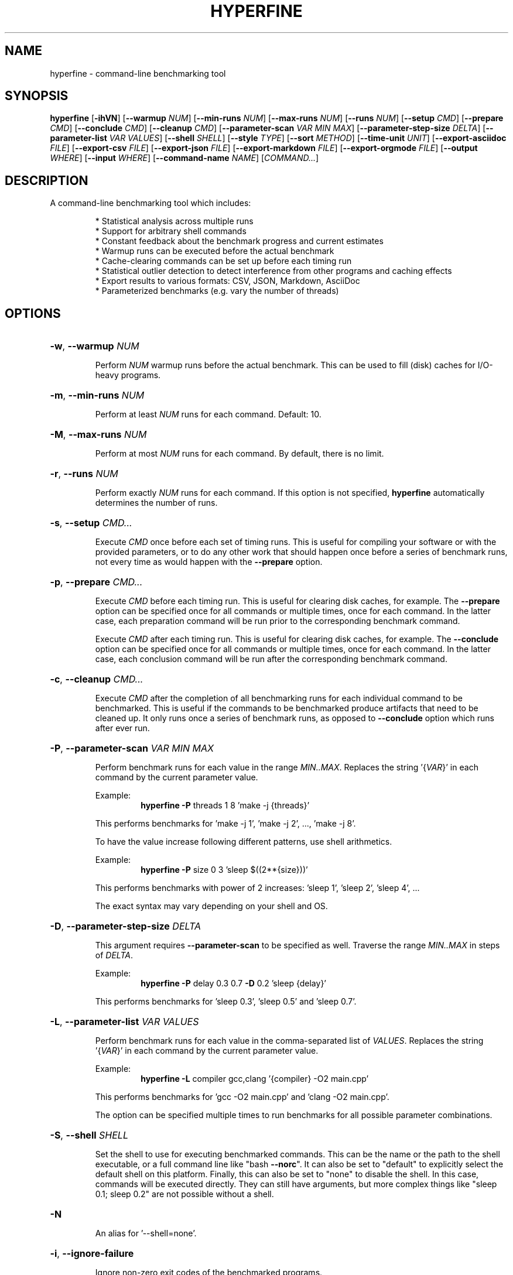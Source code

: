 .TH HYPERFINE 1
.SH NAME
hyperfine \- command\-line benchmarking tool
.SH SYNOPSIS
.B hyperfine
.RB [ \-ihVN ]
.RB [ \-\-warmup
.IR NUM ]
.RB [ \-\-min\-runs
.IR NUM ]
.RB [ \-\-max\-runs
.IR NUM ]
.RB [ \-\-runs
.IR NUM ]
.RB [ \-\-setup
.IR CMD ]
.RB [ \-\-prepare
.IR CMD ]
.RB [ \-\-conclude
.IR CMD ]
.RB [ \-\-cleanup
.IR CMD ]
.RB [ \-\-parameter\-scan
.IR VAR
.IR MIN
.IR MAX ]
.RB [ \-\-parameter\-step\-size
.IR DELTA ]
.RB [ \-\-parameter\-list
.IR VAR
.IR VALUES ]
.RB [ \-\-shell
.IR SHELL ]
.RB [ \-\-style
.IR TYPE ]
.RB [ \-\-sort
.IR METHOD ]
.RB [ \-\-time-unit
.IR UNIT ]
.RB [ \-\-export\-asciidoc
.IR FILE ]
.RB [ \-\-export\-csv
.IR FILE ]
.RB [ \-\-export\-json
.IR FILE ]
.RB [ \-\-export\-markdown
.IR FILE ]
.RB [ \-\-export\-orgmode
.IR FILE ]
.RB [ \-\-output
.IR WHERE ]
.RB [ \-\-input
.IR WHERE ]
.RB [ \-\-command\-name
.IR NAME ]
.RI [ COMMAND... ]
.SH DESCRIPTION
A command\-line benchmarking tool which includes:
.LP
.RS
* Statistical analysis across multiple runs
.RE
.RS
* Support for arbitrary shell commands
.RE
.RS
* Constant feedback about the benchmark progress and current estimates
.RE
.RS
* Warmup runs can be executed before the actual benchmark
.RE
.RS
* Cache-clearing commands can be set up before each timing run
.RE
.RS
* Statistical outlier detection to detect interference from other programs and caching effects
.RE
.RS
* Export results to various formats: CSV, JSON, Markdown, AsciiDoc
.RE
.RS
* Parameterized benchmarks (e.g. vary the number of threads)
.RE
.SH OPTIONS
.HP
\fB\-w\fR, \fB\-\-warmup\fR \fINUM\fP
.IP
Perform \fINUM\fP warmup runs before the actual benchmark. This can be used
to fill (disk) caches for I/O\-heavy programs.
.HP
\fB\-m\fR, \fB\-\-min\-runs\fR \fINUM\fP
.IP
Perform at least \fINUM\fP runs for each command. Default: 10.
.HP
\fB\-M\fR, \fB\-\-max\-runs\fR \fINUM\fP
.IP
Perform at most \fINUM\fP runs for each command. By default, there is no
limit.
.HP
\fB\-r\fR, \fB\-\-runs\fR \fINUM\fP
.IP
Perform exactly \fINUM\fP runs for each command. If this option is not specified,
\fBhyperfine\fR automatically determines the number of runs.
.HP
\fB\-s\fR, \fB\-\-setup\fR \fICMD...\fP
.IP
Execute \fICMD\fP once before each set of timing runs. This is useful
for compiling your software or with the provided parameters, or to do any
other work that should happen once before a series of benchmark runs,
not every time as would happen with the \fB\-\-prepare\fR option.
.HP
\fB\-p\fR, \fB\-\-prepare\fR \fICMD...\fP
.IP
Execute \fICMD\fP before each timing run. This is useful for clearing disk caches,
for example.
The \fB\-\-prepare\fR option can be specified once for all commands or multiple times,
once for each command. In the latter case, each preparation command will be
run prior to the corresponding benchmark command.
.HP
.IP
Execute \fICMD\fP after each timing run. This is useful for clearing disk caches,
for example.
The \fB\-\-conclude\fR option can be specified once for all commands or multiple times,
once for each command. In the latter case, each conclusion command will be
run after the corresponding benchmark command.
.HP
\fB\-c\fR, \fB\-\-cleanup\fR \fICMD...\fP
.IP
Execute \fICMD\fP after the completion of all benchmarking runs for each individual
command to be benchmarked. This is useful if the commands to be benchmarked
produce artifacts that need to be cleaned up. It only runs once a series of
benchmark runs, as opposed to \fB\-\-conclude\fR option which runs after
ever run.
.HP
\fB\-P\fR, \fB\-\-parameter\-scan\fR \fIVAR\fP \fIMIN\fP \fIMAX\fP
.IP
Perform benchmark runs for each value in the range \fIMIN..MAX\fP. Replaces the
string '{\fIVAR\fP}' in each command by the current parameter value.
.IP
.RS
Example:
.RS
\fBhyperfine\fR \fB\-P\fR threads 1 8 'make \-j {threads}'
.RE
.RE
.IP
This performs benchmarks for 'make \-j 1', 'make \-j 2', ..., 'make \-j 8'.
.IP
To have the value increase following different patterns, use shell
arithmetics.
.IP
.RS
Example:
.RS
\fBhyperfine\fR \fB\-P\fR size 0 3 'sleep $((2**{size}))'
.RE
.RE
.IP
This performs benchmarks with power of 2 increases: 'sleep 1', 'sleep
2', 'sleep 4', ...
.IP
The exact syntax may vary depending on your shell and OS.
.HP
\fB\-D\fR, \fB\-\-parameter\-step\-size\fR \fIDELTA\fP
.IP
This argument requires \fB\-\-parameter\-scan\fR to be specified as well. Traverse the
range \fIMIN..MAX\fP in steps of \fIDELTA\fP.
.IP
.RS
Example:
.RS
\fBhyperfine\fR \fB\-P\fR delay 0.3 0.7 \fB\-D\fR 0.2 'sleep {delay}'
.RE
.RE
.IP
This performs benchmarks for 'sleep 0.3', 'sleep 0.5' and 'sleep 0.7'.
.HP
\fB\-L\fR, \fB\-\-parameter\-list\fR \fIVAR\fP \fIVALUES\fP
.IP
Perform benchmark runs for each value in the comma\-separated list of \fIVALUES\fP.
Replaces the string '{\fIVAR\fP}' in each command by the current parameter value.
.IP
.RS
Example:
.RS
\fBhyperfine\fR \fB\-L\fR compiler gcc,clang '{compiler} \-O2 main.cpp'
.RE
.RE
.IP
This performs benchmarks for 'gcc \-O2 main.cpp' and 'clang \-O2 main.cpp'.
.IP
The option can be specified multiple times to run benchmarks for all
possible parameter combinations.
.HP
\fB\-S\fR, \fB\-\-shell\fR \fISHELL\fP
.IP
Set the shell to use for executing benchmarked commands. This can be
the name or the path to the shell executable, or a full command line
like "bash \fB\-\-norc\fR". It can also be set to "default" to explicitly
select the default shell on this platform. Finally, this can also be
set to "none" to disable the shell. In this case, commands will be
executed directly. They can still have arguments, but more complex
things like "sleep 0.1; sleep 0.2" are not possible without a shell.
.HP
\fB\-N\fR
.IP
An alias for '\-\-shell=none'.
.HP
\fB\-i\fR, \fB\-\-ignore\-failure\fR
.IP
Ignore non\-zero exit codes of the benchmarked programs.
.HP
\fB\-\-style\fR \fITYPE\fP
.IP
Set output style \fITYPE\fP (default: auto). Set this to 'basic' to disable output
coloring and interactive elements. Set it to 'full' to enable all effects even
if no interactive terminal was detected. Set this to 'nocolor' to keep the
interactive output without any colors. Set this to 'color' to keep the colors
without any interactive output. Set this to 'none' to disable all the output
of the tool.
.HP
\fB\-\-sort\fR \fIMETHOD\fP
.IP
Specify the sort order of the speed comparison summary and the
exported tables for markup formats (Markdown, AsciiDoc, org\-mode):
.RS
.IP "auto (default)"
the speed comparison will be ordered by time and
the markup tables will be ordered by command (input order).
.IP "command"
order benchmarks in the way they were specified
.IP "mean\-time"
order benchmarks by mean runtime
.RE
.HP
\fB\-u\fR, \fB\-\-time\-unit\fR \fIUNIT\fP
.IP
Set the time unit to be used. Possible values: microsecond, millisecond, second. If
the option is not given, the time unit is determined automatically.
This option affects the standard output as well as all export formats
except for CSV and JSON.
.HP
\fB\-\-export\-asciidoc\fR \fIFILE\fP 
.IP
Export the timing summary statistics as an AsciiDoc table to the given \fIFILE\fP.
The output time unit can be changed using the \fB\-\-time\-unit\fR option.
.HP
\fB\-\-export\-csv\fR \fIFILE\fP
.IP
Export the timing summary statistics as CSV to the given \fIFILE\fP. If you need the
timing results for each individual run, use the JSON export format.
The output time unit is always seconds.
.HP
\fB\-\-export\-json\fR \fIFILE\fP
.IP
Export the timing summary statistics and timings of individual runs as JSON to
the given \fIFILE\fP. The output time unit is always seconds.
.HP
\fB\-\-export\-markdown\fR \fIFILE\fP
.IP
Export the timing summary statistics as a Markdown table to the given \fIFILE\fP.
The output time unit can be changed using the \fB\-\-time\-unit\fR option.
.HP
\fB\-\-export\-orgmode\fR \fIFILE\fP
.IP
Export the timing summary statistics as an Emacs org\-mode table to the
given \fIFILE\fP. The output time unit can be changed using the \fB\-\-time\-unit\fR option.
.HP
\fB\-\-show\-output\fR
.IP
Print the stdout and stderr of the benchmark instead of suppressing it. This
will increase the time it takes for benchmarks to run, so it should only be
used for debugging purposes or when trying to benchmark output speed.
.HP
\fB\-\-output\fR \fIWHERE\fP
.IP
Control where the output of the benchmark is redirected. Note that
some programs like 'grep' detect when standard output is \fI\,/dev/null\/\fP and
apply certain optimizations. To avoid that, consider using
\-\-output=pipe.
.IP
\fIWHERE\fP can be:
.RS
.IP null
Redirect output to \fI\,/dev/null\/\fP (the default).
.IP pipe
Feed the output through a pipe before discarding it.
.IP inherit
Don't redirect the output at all (same as \&'\-\-show\-output').
.IP "<FILE>"
Write the output to the given file.
.RE
.IP
This option can be specified once for all commands or multiple times,
once for each command. Note: If you want to log the output of each and
every iteration, you can use a shell redirection and the $HYPERFINE_ITERATION
environment variable: 'my-command > output-${HYPERFINE_ITERATION}.log'
.HP
\fB\-\-input\fR \fIWHERE\fP
.IP
Control where the input of the benchmark comes from.
.IP
\fIWHERE\fP can be:
.RS
.IP null
Read from \fI\,/dev/null\/\fP (the default).
.IP "<FILE>"
Read the input from the given file.
.RE
.HP
\fB\-n\fR, \fB\-\-command\-name\fR \fiNAME\fP
.IP
Give a meaningful \fiNAME\fP to a command. This can be specified multiple times
if several commands are benchmarked.
.HP
\fB\-h\fR, \fB\-\-help\fR
.IP
Print help
.HP
\fB\-V\fR, \fB\-\-version\fR
.IP
Print version
.SH EXAMPLES
.LP
Basic benchmark of 'find . -name todo.txt':
.RS
.nf
\fBhyperfine\fR 'find . -name todo.txt'
.fi
.RE
.LP
Perform benchmarks for 'sleep 0.2' and 'sleep 3.2' with a minimum 5 runs each:
.RS
.nf
\fBhyperfine\fR \fB\-\-min\-runs\fR 5 'sleep 0.2' 'sleep 3.2'
.fi
.RE
.LP
Perform a benchmark of 'grep' with a warm disk cache by executing 3 runs up front that are not part
of the measurement: 
.RS
.nf
\fBhyperfine\fR \fB\-\-warmup\fR 3 'grep -R TODO *'
.fi
.RE
.LP
Export the results of a parameter scan benchmark to a markdown table: 
.RS
.nf
\fBhyperfine\fR \fB\-\-export\-markdown\fR output.md \fB\-\-parameter-scan\fR time 1 5 'sleep {time}'
.fi
.RE
.LP
Demonstrate when each of \fB\-\-setup\fR, \fB\-\-prepare\fR, \fB\-\-conclude\fR, \fIcmd\fP and \fB\-\-cleanup\fR will run:
.RS
.nf
\fBhyperfine\fR \fB\-L\fR n 1,2 \fB\-r\fR 2 \fB\-\-show-output\fR \\
	\fB\-\-setup\fR 'echo setup n={n}' \\
	\fB\-\-prepare\fR 'echo prepare={n}' \\
	\fB\-\-conclude\fR 'echo conclude={n}' \\
	\fB\-\-cleanup\fR 'echo cleanup n={n}' \\
	'echo command n={n}'
.fi
.RE
.RE
.SH AUTHOR
.LP
David Peter <mail@david-peter.de>
.LP
Source, bug tracker, and additional information can be found on GitHub:
.I https://github.com/sharkdp/hyperfine
